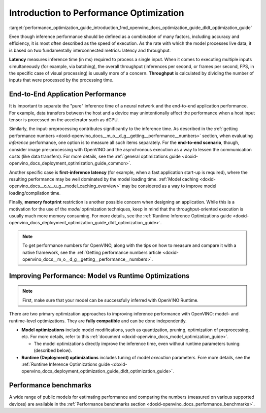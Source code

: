 .. index:: pair: page; Introduction to Performance Optimization
.. _performance_optimization_guide_introduction:

.. meta::
   :description: Improving inference performance involves model and runtime 
                 optimizations that can be done independently. Inference 
                 speed depends on latency and throughput.
   :keywords: inference, inference performance, performance optimization, 
              inference optimization, latency, throughput, model optimization,
              runtime optimization, deployment optimization, OpenVINO Runtime,
              benchmarks, first-inference latency, memory footprint, quantization, 
              pruning, optimization of preprocessing


Introduction to Performance Optimization
========================================

:target:`performance_optimization_guide_introduction_1md_openvino_docs_optimization_guide_dldt_optimization_guide` 

Even though inference performance should be defined as a combination of many 
factors, including accuracy and efficiency, it is most often described as the 
speed of execution. As the rate with which the model processes live data, it 
is based on two fundamentally interconnected metrics: latency and throughput.

.. image:: ./_assets/LATENCY_VS_THROUGHPUT.svg

**Latency** measures inference time (in ms) required to process a single input. 
When it comes to executing multiple inputs simultaneously (for example, via 
batching), the overall throughput (inferences per second, or frames per second, 
FPS, in the specific case of visual processing) is usually more of a concern. 
**Throughput** is calculated by dividing the number of inputs that were processed 
by the processing time.

End-to-End Application Performance
~~~~~~~~~~~~~~~~~~~~~~~~~~~~~~~~~~

It is important to separate the "pure" inference time of a neural network and 
the end-to-end application performance. For example, data transfers between the 
host and a device may unintentionally affect the performance when a host input 
tensor is processed on the accelerator such as dGPU.

Similarly, the input-preprocessing contributes significantly to the inference 
time. As described in the :ref:`getting performance numbers <doxid-openvino_docs__m_o__d_g__getting__performance__numbers>` 
section, when evaluating *inference* performance, one option is to measure all 
such items separately. For the **end-to-end scenario**, though, consider image 
pre-processing with OpenVINO and the asynchronous execution as a way to lessen 
the communication costs (like data transfers). For more details, see the 
:ref:`general optimizations guide <doxid-openvino_docs_deployment_optimization_guide_common>`.

Another specific case is **first-inference latency** (for example, when a fast 
application start-up is required), where the resulting performance may be well 
dominated by the model loading time. :ref:`Model caching <doxid-openvino_docs__o_v__u_g__model_caching_overview>` 
may be considered as a way to improve model loading/compilation time.

Finally, **memory footprint** restriction is another possible concern when 
designing an application. While this is a motivation for the use of the *model* 
optimization techniques, keep in mind that the throughput-oriented execution is 
usually much more memory consuming. For more details, see the 
:ref:`Runtime Inference Optimizations guide <doxid-openvino_docs_deployment_optimization_guide_dldt_optimization_guide>`.

.. note:: To get performance numbers for OpenVINO, along with the tips on how 
   to measure and compare it with a native framework, see the 
   :ref:`Getting performance numbers article <doxid-openvino_docs__m_o__d_g__getting__performance__numbers>`.

Improving Performance: Model vs Runtime Optimizations
~~~~~~~~~~~~~~~~~~~~~~~~~~~~~~~~~~~~~~~~~~~~~~~~~~~~~

.. note:: First, make sure that your model can be successfully inferred with OpenVINO Runtime.

There are two primary optimization approaches to improving inference performance 
with OpenVINO: model- and runtime-level optimizations. They are **fully compatible** and can be done independently.

* **Model optimizations** include model modifications, such as quantization, 
  pruning, optimization of preprocessing, etc. For more details, refer to this 
  :ref:`document <doxid-openvino_docs_model_optimization_guide>`.
  
  * The model optimizations directly improve the inference time, even without 
    runtime parameters tuning (described below).

* **Runtime (Deployment) optimizations** includes tuning of model *execution* 
  parameters. Fore more details, see the 
  :ref:`Runtime Inference Optimizations guide <doxid-openvino_docs_deployment_optimization_guide_dldt_optimization_guide>`.

Performance benchmarks
~~~~~~~~~~~~~~~~~~~~~~

A wide range of public models for estimating performance and comparing the 
numbers (measured on various supported devices) are available in the 
:ref:`Performance benchmarks section <doxid-openvino_docs_performance_benchmarks>`.
